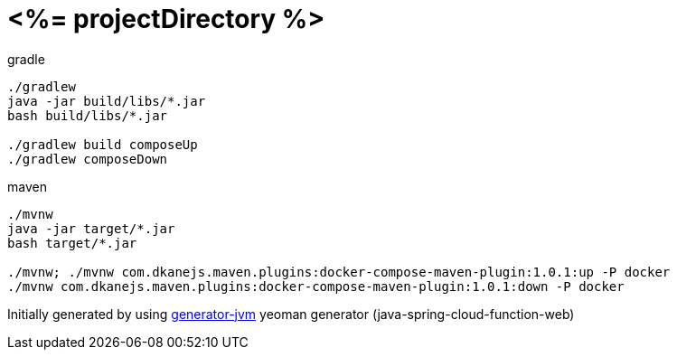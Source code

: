 = <%= projectDirectory %>

////
image:https://travis-ci.org/daggerok/<%= projectDirectory %>.svg?branch=master["Build Status", link="https://travis-ci.org/daggerok/<%= projectDirectory %>"]
image:https://gitlab.com/daggerok/<%= projectDirectory %>/badges/master/build.svg["Build Status", link="https://gitlab.com/daggerok/<%= projectDirectory %>/-/jobs"]
image:https://img.shields.io/bitbucket/pipelines/daggerok/<%= projectDirectory %>.svg["Build Status", link="https://bitbucket.com/daggerok/<%= projectDirectory %>"]
////

//tag::content[]

.gradle
[source,bash]
----
./gradlew
java -jar build/libs/*.jar
bash build/libs/*.jar

./gradlew build composeUp
./gradlew composeDown
----

.maven
[source,bash]
----
./mvnw
java -jar target/*.jar
bash target/*.jar

./mvnw; ./mvnw com.dkanejs.maven.plugins:docker-compose-maven-plugin:1.0.1:up -P docker
./mvnw com.dkanejs.maven.plugins:docker-compose-maven-plugin:1.0.1:down -P docker
----

Initially generated by using link:https://github.com/daggerok/generator-jvm/[generator-jvm] yeoman generator (java-spring-cloud-function-web)

//end::content[]
